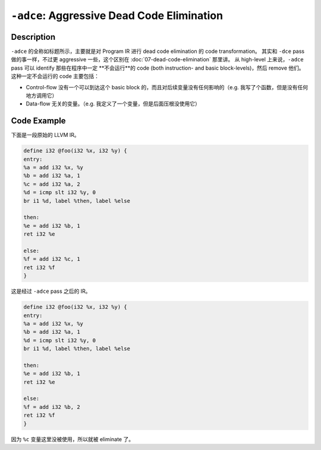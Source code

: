 ``-adce``: Aggressive Dead Code Elimination
=====

Description
--------

``-adce`` 的全称如标题所示，主要就是对 Program IR 进行 dead code elimination 的 code transformation。
其实和 ``-dce`` pass 做的事一样，不过更 aggressive 一些，这个区别在 :doc:`07-dead-code-elimination` 那里讲。
从 high-level 上来说，``-adce`` pass 可以 identify 那些在程序中一定 **不会运行**的 code (both instruction- and basic block-levels)，然后 remove 他们。
这种一定不会运行的 code 主要包括：

- Control-flow 没有一个可以到达这个 basic block 的，而且对后续变量没有任何影响的（e.g. 我写了个函数，但是没有任何地方调用它）
- Data-flow 无关的变量。（e.g. 我定义了一个变量，但是后面压根没使用它）


Code Example
--------

下面是一段原始的 LLVM IR。

.. code-block:: llvm

    define i32 @foo(i32 %x, i32 %y) {
    entry:
    %a = add i32 %x, %y
    %b = add i32 %a, 1
    %c = add i32 %a, 2
    %d = icmp slt i32 %y, 0
    br i1 %d, label %then, label %else

    then:
    %e = add i32 %b, 1
    ret i32 %e

    else:
    %f = add i32 %c, 1
    ret i32 %f
    }


这是经过 ``-adce`` pass 之后的 IR。

.. code-block:: llvm

    define i32 @foo(i32 %x, i32 %y) {
    entry:
    %a = add i32 %x, %y
    %b = add i32 %a, 1
    %d = icmp slt i32 %y, 0
    br i1 %d, label %then, label %else

    then:
    %e = add i32 %b, 1
    ret i32 %e

    else:
    %f = add i32 %b, 2
    ret i32 %f
    }

因为 ``%c`` 变量这里没被使用，所以就被 eliminate 了。